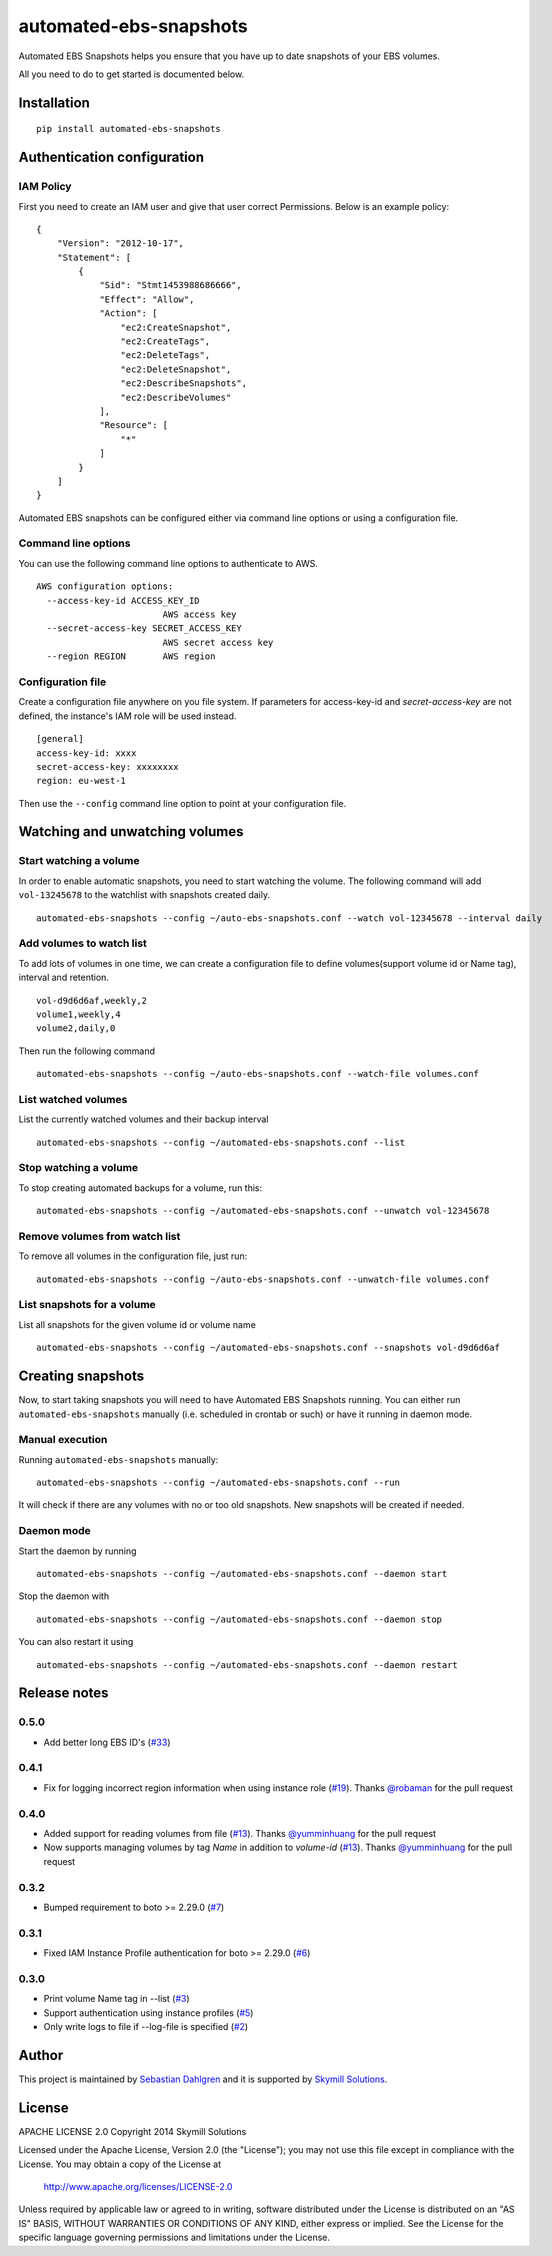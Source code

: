 automated-ebs-snapshots
=======================
.. image:: https://badge.fury.io/py/automated-ebs-snapshots.svg
    :target: https://badge.fury.io/py/automated-ebs-snapshots

Automated EBS Snapshots helps you ensure that you have up to date snapshots of
your EBS volumes.

All you need to do to get started is documented below.

Installation
------------
::

    pip install automated-ebs-snapshots

Authentication configuration
----------------------------

IAM Policy
^^^^^^^^^^^^^^^^^^^^

First you need to create an IAM user and give that user correct Permissions. Below is an example policy:
::
    {
        "Version": "2012-10-17",
        "Statement": [
            {
                "Sid": "Stmt1453988686666",
                "Effect": "Allow",
                "Action": [
                    "ec2:CreateSnapshot",
                    "ec2:CreateTags",
                    "ec2:DeleteTags",
                    "ec2:DeleteSnapshot",
                    "ec2:DescribeSnapshots",
                    "ec2:DescribeVolumes"
                ],
                "Resource": [
                    "*"
                ]
            }
        ]
    }


Automated EBS snapshots can be configured either via command line options or using a configuration file.


Command line options
^^^^^^^^^^^^^^^^^^^^

You can use the following command line options to authenticate to AWS.
::

    AWS configuration options:
      --access-key-id ACCESS_KEY_ID
                            AWS access key
      --secret-access-key SECRET_ACCESS_KEY
                            AWS secret access key
      --region REGION       AWS region

Configuration file
^^^^^^^^^^^^^^^^^^

Create a configuration file anywhere on you file system. If parameters for access-key-id and `secret-access-key` are not defined, the instance's IAM role will be used instead.
::

    [general]
    access-key-id: xxxx
    secret-access-key: xxxxxxxx
    region: eu-west-1

Then use the ``--config`` command line option to point at your configuration file.

Watching and unwatching volumes
-------------------------------

Start watching a volume
^^^^^^^^^^^^^^^^^^^^^^^

In order to enable automatic snapshots, you need to start watching the volume.
The following command will add ``vol-13245678`` to the watchlist with snapshots
created daily.
::

    automated-ebs-snapshots --config ~/auto-ebs-snapshots.conf --watch vol-12345678 --interval daily

Add volumes to watch list
^^^^^^^^^^^^^^^^^^^^^^^^^

To add lots of volumes in one time, we can create a configuration file to define volumes(support volume id or Name tag), interval and retention.
::

  vol-d9d6d6af,weekly,2
  volume1,weekly,4
  volume2,daily,0

Then run the following command
::

    automated-ebs-snapshots --config ~/auto-ebs-snapshots.conf --watch-file volumes.conf

List watched volumes
^^^^^^^^^^^^^^^^^^^^

List the currently watched volumes and their backup interval
::

    automated-ebs-snapshots --config ~/automated-ebs-snapshots.conf --list

Stop watching a volume
^^^^^^^^^^^^^^^^^^^^^^

To stop creating automated backups for a volume, run this:
::

    automated-ebs-snapshots --config ~/automated-ebs-snapshots.conf --unwatch vol-12345678

Remove volumes from watch list
^^^^^^^^^^^^^^^^^^^^^^^^^^^^^^

To remove all volumes in the configuration file, just run:
::

    automated-ebs-snapshots --config ~/auto-ebs-snapshots.conf --unwatch-file volumes.conf

List snapshots for a volume
^^^^^^^^^^^^^^^^^^^^^^^^^^^

List all snapshots for the given volume id or volume name
::

    automated-ebs-snapshots --config ~/automated-ebs-snapshots.conf --snapshots vol-d9d6d6af

Creating snapshots
------------------

Now, to start taking snapshots you will need to have Automated EBS Snapshots running. You can either run ``automated-ebs-snapshots`` manually (i.e. scheduled in crontab or such) or have it running in daemon mode.

Manual execution
^^^^^^^^^^^^^^^^
Running ``automated-ebs-snapshots`` manually:
::

    automated-ebs-snapshots --config ~/automated-ebs-snapshots.conf --run

It will check if there are any volumes with no or too old snapshots. New
snapshots will be created if needed.

Daemon mode
^^^^^^^^^^^
Start the daemon by running
::

  automated-ebs-snapshots --config ~/automated-ebs-snapshots.conf --daemon start

Stop the daemon with
::

  automated-ebs-snapshots --config ~/automated-ebs-snapshots.conf --daemon stop

You can also restart it using
::

  automated-ebs-snapshots --config ~/automated-ebs-snapshots.conf --daemon restart

Release notes
-------------

0.5.0
^^^^^

- Add better long EBS ID's (`#33 <https://github.com/skymill/automated-ebs-snapshots/pull/33>`__)

0.4.1
^^^^^

- Fix for logging incorrect region information when using instance role (`#19 <https://github.com/skymill/automated-ebs-snapshots/pull/19>`__). Thanks `@robaman <https://github.com/robaman>`__ for the pull request

0.4.0
^^^^^

- Added support for reading volumes from file (`#13 <https://github.com/skymill/automated-ebs-snapshots/issues/13>`__). Thanks `@yumminhuang <https://github.com/yumminhuang>`__ for the pull request
- Now supports managing volumes by tag `Name` in addition to `volume-id` (`#13 <https://github.com/skymill/automated-ebs-snapshots/issues/13>`__). Thanks `@yumminhuang <https://github.com/yumminhuang>`__ for the pull request

0.3.2
^^^^^

- Bumped requirement to boto >= 2.29.0 (`#7 <https://github.com/skymill/automated-ebs-snapshots/issues/7>`__)

0.3.1
^^^^^

- Fixed IAM Instance Profile authentication for boto >= 2.29.0 (`#6 <https://github.com/skymill/automated-ebs-snapshots/issues/6>`__)

0.3.0
^^^^^

- Print volume Name tag in --list (`#3 <https://github.com/skymill/automated-ebs-snapshots/issues/3>`__)
- Support authentication using instance profiles (`#5 <https://github.com/skymill/automated-ebs-snapshots/issues/5>`__)
- Only write logs to file if --log-file is specified (`#2 <https://github.com/skymill/automated-ebs-snapshots/issues/2>`__)

Author
------

This project is maintained by `Sebastian Dahlgren <http://www.sebastiandahlgren.se>`__ and it is supported by `Skymill Solutions <http://www.skymillsolutions.com>`__.

License
-------

APACHE LICENSE 2.0
Copyright 2014 Skymill Solutions

Licensed under the Apache License, Version 2.0 (the "License");
you may not use this file except in compliance with the License.
You may obtain a copy of the License at

   `http://www.apache.org/licenses/LICENSE-2.0 <http://www.apache.org/licenses/LICENSE-2.0>`__

Unless required by applicable law or agreed to in writing, software
distributed under the License is distributed on an "AS IS" BASIS,
WITHOUT WARRANTIES OR CONDITIONS OF ANY KIND, either express or implied.
See the License for the specific language governing permissions and
limitations under the License.
